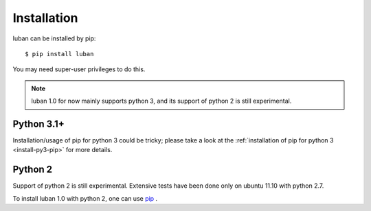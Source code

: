 .. _installation:

Installation
============

luban can be installed by pip::

 $ pip install luban

You may need super-user privileges to do this.

.. note::
   luban 1.0 for now mainly supports python 3, 
   and its support of python 2 is still experimental.


Python 3.1+
-----------
Installation/usage of pip for python 3 could be tricky;
please take a look at the 
:ref:`installation of pip for python 3 <install-py3-pip>` for more details.



Python 2
--------
Support of python 2 is still experimental. 
Extensive tests have been done only on ubuntu 11.10 with python 2.7.

To install luban 1.0 with python 2, one can use
`pip <http://pypi.python.org/pypi/pip>`_ .
